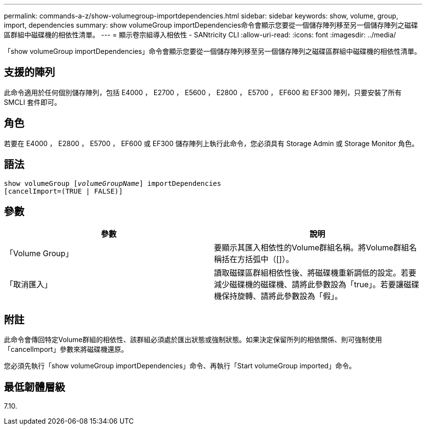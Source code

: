 ---
permalink: commands-a-z/show-volumegroup-importdependencies.html 
sidebar: sidebar 
keywords: show, volume, group, import, dependencies 
summary: show volumeGroup importDependencies命令會顯示您要從一個儲存陣列移至另一個儲存陣列之磁碟區群組中磁碟機的相依性清單。 
---
= 顯示卷宗組導入相依性 - SANtricity CLI
:allow-uri-read: 
:icons: font
:imagesdir: ../media/


[role="lead"]
「show volumeGroup importDependencies」命令會顯示您要從一個儲存陣列移至另一個儲存陣列之磁碟區群組中磁碟機的相依性清單。



== 支援的陣列

此命令適用於任何個別儲存陣列，包括 E4000 ， E2700 ， E5600 ， E2800 ， E5700 ， EF600 和 EF300 陣列，只要安裝了所有 SMCLI 套件即可。



== 角色

若要在 E4000 ， E2800 ， E5700 ， EF600 或 EF300 儲存陣列上執行此命令，您必須具有 Storage Admin 或 Storage Monitor 角色。



== 語法

[source, cli, subs="+macros"]
----
pass:quotes[show volumeGroup [_volumeGroupName_]] importDependencies
[cancelImport=(TRUE | FALSE)]
----


== 參數

[cols="2*"]
|===
| 參數 | 說明 


 a| 
「Volume Group」
 a| 
要顯示其匯入相依性的Volume群組名稱。將Volume群組名稱括在方括弧中（[]）。



 a| 
「取消匯入」
 a| 
讀取磁碟區群組相依性後、將磁碟機重新調低的設定。若要減少磁碟機的磁碟機、請將此參數設為「true」。若要讓磁碟機保持旋轉、請將此參數設為「假」。

|===


== 附註

此命令會傳回特定Volume群組的相依性、該群組必須處於匯出狀態或強制狀態。如果決定保留所列的相依關係、則可強制使用「cancelImport」參數來將磁碟機還原。

您必須先執行「show volumeGroup importDependencies」命令、再執行「Start volumeGroup imported」命令。



== 最低韌體層級

7.10.
